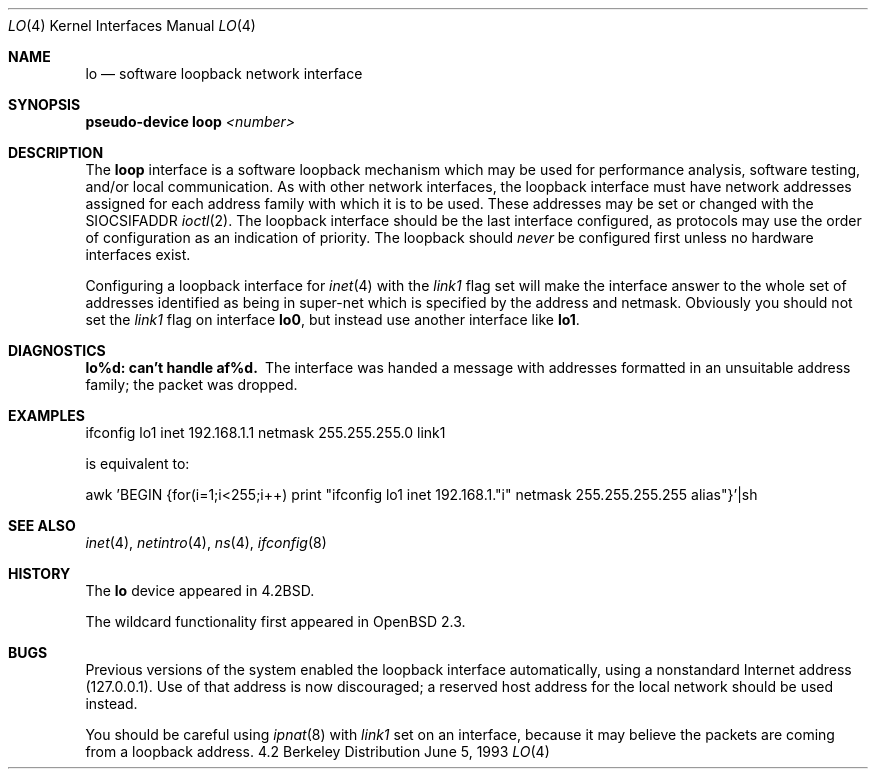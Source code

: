 .\"	$OpenBSD: src/share/man/man4/lo.4,v 1.9 1999/05/16 19:56:29 alex Exp $
.\"	$NetBSD: lo.4,v 1.3 1994/11/30 16:22:23 jtc Exp $
.\"
.\" Copyright (c) 1983, 1991, 1993
.\"	The Regents of the University of California.  All rights reserved.
.\"
.\" Redistribution and use in source and binary forms, with or without
.\" modification, are permitted provided that the following conditions
.\" are met:
.\" 1. Redistributions of source code must retain the above copyright
.\"    notice, this list of conditions and the following disclaimer.
.\" 2. Redistributions in binary form must reproduce the above copyright
.\"    notice, this list of conditions and the following disclaimer in the
.\"    documentation and/or other materials provided with the distribution.
.\" 3. All advertising materials mentioning features or use of this software
.\"    must display the following acknowledgement:
.\"	This product includes software developed by the University of
.\"	California, Berkeley and its contributors.
.\" 4. Neither the name of the University nor the names of its contributors
.\"    may be used to endorse or promote products derived from this software
.\"    without specific prior written permission.
.\"
.\" THIS SOFTWARE IS PROVIDED BY THE REGENTS AND CONTRIBUTORS ``AS IS'' AND
.\" ANY EXPRESS OR IMPLIED WARRANTIES, INCLUDING, BUT NOT LIMITED TO, THE
.\" IMPLIED WARRANTIES OF MERCHANTABILITY AND FITNESS FOR A PARTICULAR PURPOSE
.\" ARE DISCLAIMED.  IN NO EVENT SHALL THE REGENTS OR CONTRIBUTORS BE LIABLE
.\" FOR ANY DIRECT, INDIRECT, INCIDENTAL, SPECIAL, EXEMPLARY, OR CONSEQUENTIAL
.\" DAMAGES (INCLUDING, BUT NOT LIMITED TO, PROCUREMENT OF SUBSTITUTE GOODS
.\" OR SERVICES; LOSS OF USE, DATA, OR PROFITS; OR BUSINESS INTERRUPTION)
.\" HOWEVER CAUSED AND ON ANY THEORY OF LIABILITY, WHETHER IN CONTRACT, STRICT
.\" LIABILITY, OR TORT (INCLUDING NEGLIGENCE OR OTHERWISE) ARISING IN ANY WAY
.\" OUT OF THE USE OF THIS SOFTWARE, EVEN IF ADVISED OF THE POSSIBILITY OF
.\" SUCH DAMAGE.
.\"
.\"     @(#)lo.4	8.1 (Berkeley) 6/5/93
.\"
.Dd June 5, 1993
.Dt LO 4
.Os BSD 4.2
.Sh NAME
.Nm lo
.Nd software loopback network interface
.Sh SYNOPSIS
.Sy pseudo-device Nm loop Em <number>
.Sh DESCRIPTION
The
.Nm loop
interface is a software loopback mechanism which may be
used for performance analysis, software testing, and/or local
communication.
As with other network interfaces, the loopback interface must have
network addresses assigned for each address family with which it is to be used.
These addresses
may be set or changed with the
.Dv SIOCSIFADDR
.Xr ioctl 2 .
The loopback interface should be the last interface configured,
as protocols may use the order of configuration as an indication of priority.
The loopback should
.Em never
be configured first unless no hardware
interfaces exist.
.Pp
Configuring a loopback interface for
.Xr inet 4
with the
.Em link1
flag set will make the interface answer to the whole set of
addresses identified as being in super-net which is specified
by the address and netmask. Obviously you should not set the
.Em link1
flag on interface
.Nm lo0 Ns ,
but instead use another interface like
.Nm lo1 Ns .
.Sh DIAGNOSTICS
.Bl -diag
.It lo%d: can't handle af%d.
The interface was handed
a message with addresses formatted in an unsuitable address
family; the packet was dropped.
.El
.Sh EXAMPLES
ifconfig lo1 inet 192.168.1.1 netmask 255.255.255.0 link1
.Pp
is equivalent to:
.Pp
awk 'BEGIN {for(i=1;i<255;i++) \
print "ifconfig lo1 inet 192.168.1."i" netmask 255.255.255.255 alias"}'|sh
.Sh SEE ALSO
.Xr inet 4 ,
.Xr netintro 4 ,
.Xr ns 4 ,
.Xr ifconfig 8
.Sh HISTORY
The
.Nm
device appeared in
.Bx 4.2 .
.Pp
The wildcard functionality first appeared in
.Ox 2.3 .
.Sh BUGS
Previous versions of the system enabled the loopback interface
automatically, using a nonstandard Internet address (127.0.0.1).
Use of that address is now discouraged; a reserved host address
for the local network should be used instead.
.Pp
You should be careful using
.Xr ipnat 8
with
.Em link1
set on an interface, because it may believe the packets are coming
from a loopback address.

